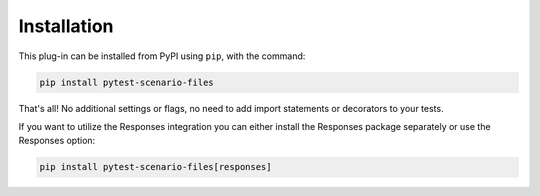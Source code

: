 Installation
============

This plug-in can be installed from PyPI using ``pip``, with the command:

.. code-block::

    pip install pytest-scenario-files

That's all! No additional settings or flags, no need to add import statements or
decorators to your tests.

If you want to utilize the Responses integration you can either install
the Responses package separately or use the Responses option:

.. code-block::

    pip install pytest-scenario-files[responses]
